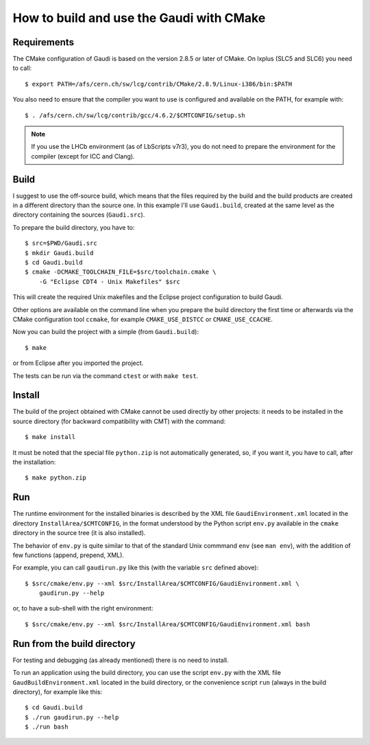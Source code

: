 How to build and use the Gaudi with CMake
=========================================

Requirements
------------
The CMake configuration of Gaudi is based on the version 2.8.5 or later of
CMake. On lxplus (SLC5 and SLC6) you need to call::

    $ export PATH=/afs/cern.ch/sw/lcg/contrib/CMake/2.8.9/Linux-i386/bin:$PATH

You also need to ensure that the compiler you want to use is configured and
available on the PATH, for example with::

    $ . /afs/cern.ch/sw/lcg/contrib/gcc/4.6.2/$CMTCONFIG/setup.sh

.. note:: If you use the LHCb environment (as of LbScripts v7r3), you do not
   need to prepare the environment for the compiler (except for ICC and Clang).

Build
-----
I suggest to use the off-source build, which means that the files required by
the build and the build products are created in a different directory than the
source one.
In this example I'll use ``Gaudi.build``, created at the same level as the
directory containing the sources (``Gaudi.src``).

To prepare the build directory, you have to::

    $ src=$PWD/Gaudi.src
    $ mkdir Gaudi.build
    $ cd Gaudi.build
    $ cmake -DCMAKE_TOOLCHAIN_FILE=$src/toolchain.cmake \
        -G "Eclipse CDT4 - Unix Makefiles" $src

This will create the required Unix makefiles and the Eclipse project
configuration to build Gaudi.

Other options are available on the command line when you prepare the build
directory the first time or afterwards via the CMake configuration tool
``ccmake``, for example ``CMAKE_USE_DISTCC`` or ``CMAKE_USE_CCACHE``.

Now you can build the project with a simple (from ``Gaudi.build``)::

    $ make

or from Eclipse after you imported the project.

The tests can be run via the command ``ctest`` or with ``make test``.


Install
-------
The build of the project obtained with CMake cannot be used directly by other
projects: it needs to be installed in the source directory (for backward
compatibility with CMT) with the command::

    $ make install

It must be noted that the special file ``python.zip`` is not automatically
generated, so, if you want it, you have to call, after the installation::

    $ make python.zip


Run
---
The runtime environment for the installed binaries is described by the XML file
``GaudiEnvironment.xml`` located in the directory ``InstallArea/$CMTCONFIG``, in
the format understood by the Python script ``env.py`` available in the ``cmake``
directory in the source tree (it is also installed).

The behavior of ``env.py`` is quite similar to that of the standard Unix
commmand ``env`` (see ``man env``), with the addition of few functions (append,
prepend, XML).

For example, you can call ``gaudirun.py`` like this (with the variable ``src``
defined above)::

    $ $src/cmake/env.py --xml $src/InstallArea/$CMTCONFIG/GaudiEnvironment.xml \
        gaudirun.py --help

or, to have a sub-shell with the right environment::

    $ $src/cmake/env.py --xml $src/InstallArea/$CMTCONFIG/GaudiEnvironment.xml bash


Run from the build directory
----------------------------
For testing and debugging (as already mentioned) there is no need to install.

To run an application using the build directory, you can use the script
``env.py`` with the XML file ``GaudBuildEnvironment.xml`` located in the build
directory, or the convenience script ``run`` (always in the build directory),
for example like this::

    $ cd Gaudi.build
    $ ./run gaudirun.py --help
    $ ./run bash

